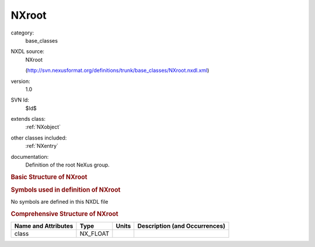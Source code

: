 ..  _NXroot:

######
NXroot
######

.. index::  ! . NXDL base_classes; NXroot

category:
    base_classes

NXDL source:
    NXroot
    
    (http://svn.nexusformat.org/definitions/trunk/base_classes/NXroot.nxdl.xml)

version:
    1.0

SVN Id:
    $Id$

extends class:
    :ref:`NXobject`

other classes included:
    :ref:`NXentry`

documentation:
    Definition of the root NeXus group.
    


.. rubric:: Basic Structure of **NXroot**

.. code-block:: text
    :linenos:
    
    NXroot (base class, version 1.0)
      @NX_class
      @file_time
      @file_name
      @file_update_time
      @NeXus_version
      @HDF_version
      @HDF5_Version
      @XML_version
      @creator
      NXentry
    

.. rubric:: Symbols used in definition of **NXroot**

No symbols are defined in this NXDL file



.. rubric:: Comprehensive Structure of **NXroot**

+---------------------+----------+-------+-------------------------------+
| Name and Attributes | Type     | Units | Description (and Occurrences) |
+=====================+==========+=======+===============================+
| class               | NX_FLOAT | ..    | ..                            |
+---------------------+----------+-------+-------------------------------+
